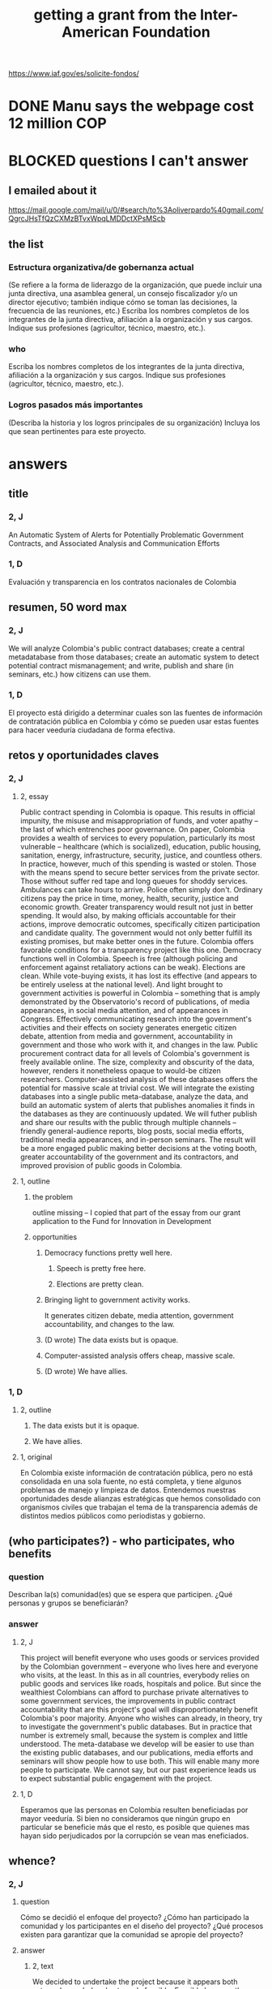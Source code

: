 :PROPERTIES:
:ID:       5ff764f6-74c0-4151-a68f-7d4fb2a9be23
:ROAM_ALIASES: "grant \ Inter-American Foundation && ofiscal"
:END:
#+title: getting a grant from the Inter-American Foundation
https://www.iaf.gov/es/solicite-fondos/
* DONE Manu says the webpage cost 12 million COP
* BLOCKED questions I can't answer
** I emailed about it
   https://mail.google.com/mail/u/0/#search/to%3Aoliverpardo%40gmail.com/QgrcJHsTfQzCXMzBTvxWpqLMDDctXPsMScb
** the list
*** Estructura organizativa/de gobernanza actual
    (Se refiere a la forma de liderazgo de la organización,  que puede incluir una junta directiva, una asamblea general, un consejo fiscalizador  y/o un director ejecutivo; también indique cómo se toman las decisiones, la frecuencia de las reuniones, etc.) Escriba los nombres completos de los integrantes de la junta directiva, afiliación a la organización y sus cargos. Indique sus profesiones (agricultor, técnico, maestro, etc.).
*** who
    Escriba los nombres completos de los integrantes de la junta directiva, afiliación a la organización y sus cargos. Indique sus profesiones (agricultor, técnico, maestro, etc.).
*** Logros pasados más importantes
    (Describa la historia y los logros principales de su organización) Incluya los que sean pertinentes para este proyecto.
* answers
** title
*** 2, J
    An Automatic System of Alerts for Potentially Problematic Government Contracts, and Associated Analysis and Communication Efforts
*** 1, D
    Evaluación y transparencia en los contratos nacionales de Colombia
** resumen, 50 word max
*** 2, J
    We will analyze Colombia's public contract databases; create a central metadatabase from those databases; create an automatic system to detect potential contract mismanagement; and write, publish and share (in seminars, etc.) how citizens can use them.
*** 1, D
    El proyecto está dirigido a determinar cuales son las fuentes de información de contratación pública en Colombia y cómo se pueden usar estas fuentes para hacer veeduría ciudadana de forma efectiva.
** retos y oportunidades claves
*** 2, J
***** 2, essay
      Public contract spending in Colombia is opaque. This results in official impunity, the misuse and misappropriation of funds, and voter apathy – the last of which entrenches poor governance.
      On paper, Colombia provides a wealth of services to every population, particularly its most vulnerable – healthcare (which is socialized), education, public housing, sanitation, energy, infrastructure, security, justice, and countless others. In practice, however, much of this spending is wasted or stolen. Those with the means spend to secure better services from the private sector. Those without suffer red tape and long queues for shoddy services. Ambulances can take hours to arrive. Police often simply don't. Ordinary citizens pay the price in time, money, health, security, justice and economic growth.
      Greater transparency would result not just in better spending. It would also, by making officials accountable for their actions, improve democratic outcomes, specifically citizen participation and candidate quality. The government would not only better fulfill its existing promises, but make better ones in the future.
      Colombia offers favorable conditions for a transparency project like this one. Democracy functions well in Colombia. Speech is free (although policing and enforcement against retaliatory actions can be weak). Elections are clean. While vote-buying exists, it has lost its effective (and appears to be entirely useless at the national level). And light brought to government activities is powerful in Colombia -- something that is amply demonstrated by the Observatorio's record of publications, of media appearances, in social media attention, and of appearances in Congress. Effectively communicating research into the government's activities and their effects on society generates energetic citizen debate, attention from media and government, accountability in government and those who work with it, and changes in the law.
      Public procurement contract data for all levels of Colombia's government is freely available online. The size, complexity and obscurity of the data, however, renders it nonetheless opaque to would-be citizen researchers. Computer-assisted analysis of these databases offers the potential for massive scale at trivial cost.
      We will integrate the existing databases into a single public meta-database, analyze the data, and build an automatic system of alerts that publishes anomalies it finds in the databases as they are continuously updated. We will futher publish and share our results with the public through multiple channels -- friendly general-audience reports, blog posts, social media efforts, traditional media appearances, and in-person seminars. The result will be a more engaged public making better decisions at the voting booth, greater accountability of the government and its contractors, and improved provision of public goods in Colombia.
***** 1, outline
****** the problem
       outline missing -- I copied that part of the essay
       from our grant application to
       the Fund for Innovation in Development
****** opportunities
******* Democracy functions pretty well here.
******** Speech is pretty free here.
******** Elections are pretty clean.
******* Bringing light to government activity works.
	It generates citizen debate, media attention, government accountability, and changes to the law.
******* (D wrote) The data exists but is opaque.
******* Computer-assisted analysis offers cheap, massive scale.
******* (D wrote) We have allies.
*** 1, D
**** 2, outline
***** The data exists but it is opaque.
***** We have allies.
**** 1, original
     En Colombia existe información de contratación pública, pero no está consolidada en una sola fuente, no está completa, y tiene algunos problemas de manejo y limpieza de datos. Entendemos nuestras oportunidades desde alianzas estratégicas que hemos consolidado con organismos civiles que trabajan el tema de la transparencia además de distintos medios públicos como periodistas y gobierno.
** (who participates?) - who participates, who benefits
*** question
    Describan la(s) comunidad(es) que se espera que participen. ¿Qué personas y grupos se beneficiarán?
*** answer
**** 2, J
     This project will benefit everyone who uses goods or services provided by the Colombian government -- everyone who lives here and everyone who visits, at the least. In this as in all countries, everybody relies on public goods and services like roads, hospitals and police. But since the wealthiest Colombians can afford to purchase private alternatives to some government services, the improvements in public contract accountability that are this project's goal will disproportionately benefit Colombia's poor majority.
     Anyone who wishes can already, in theory, try to investigate the government's public databases. But in practice that number is extremely small, because the system is complex and little understood. The meta-database we develop will be easier to use than the existing public databases, and our publications, media efforts and seminars will show people how to use both. This will enable many more people to participate. We cannot say, but our past experience leads us to expect substantial public engagement with the project.
**** 1, D
     Esperamos que las personas en Colombia resulten beneficiadas por mayor veeduría. Si bien no consideramos que ningún grupo en particular se beneficie más que el resto, es posible que quienes mas hayan sido perjudicados por la corrupción se vean mas eneficiados.
** whence?
*** 2, J
**** question
      Cómo se decidió el enfoque del proyecto? ¿Cómo han participado la comunidad y los participantes en el diseño del proyecto? ¿Qué procesos existen para garantizar que la comunidad se apropie del proyecto?
**** answer
***** 2, text
      We decided to undertake the project because it appears both extremely needed and extremely feasible. Feasible because the public databases exist, because Colombia is an environment in which research groups can freely investigate those data and publish their findings, because the project's up-front cost is low, and because its maintenance cost is tiny. Necessary, because citizens clearly want to know how their money is being spent, and are willing and able to use that information to bring the government to account.
      The tools we design will be easy to use, and a substantial portion of the project involves spreading information about how to use them. Once the project is up and running it will require very little financial support. Data analysis, software development and public outreach are the biggest costs, and they are all up-front. Once they are complete the project will require only the continual use of a single server and, we estimate, one month per year of one programmer-economist's time. These negligible maintenance costs can be absorbed by our parent organization, Pontificia Universidad Javeriana. (Doing so will not even constitute charity, as the project will be a perpetual source of highly-valued publicity for the university.)
***** 1, outline
****** how we decided to do it
******* It appeared possible and necessary.
******* Possible, because the data exist, and in Colombia we are free to analyze it and make our findings known.
******* Necessary, because citizens want to know where their money is being spent.
****** how will the community take ownership of it
******* it will be easy to use
******* we will explain how
******* It will be cheap to maintain, requiring no additional outside funding.
*** 1, D
**** 2, outline
***** our motivation
****** The information was missing.
***** how will the community take ownership of it
****** it will be easy to use
****** we will explain how
**** 1, text
     La decisión del enfoque la percibimos por la ausencia de información que encontramos en otros proyectos. La necesidad de información nos interesó en centralizar y estudiar las estructuras de contratación pública en Colombia.
     Esperamos que la comunidad utilice los recursos que proveamos para hacer veeduría ciudadana. Para esto nos dedicaremos a que las herramientas sean fáciles de usar y brindar apoyo técnico y talleres explicativos a los y las ciudadanas.
** principal activities
*** 3, J, text
    The first stage of the project is to assemble a meta-database integrating the data from Colombia's many public databases of public contracts. Once the meta-database is in place, a number of analytical and engineering can proceed in parallel:
    (-) Manually study the data, especially its summary statistics and instances of outliers.
    (-) Use econometrics and machine-learning to identify patterns of suspicious contract acitivity, such as contracts that are highly overvalued relative to others with similar deliverables.
    (-) Develop a system to automatically run such detection algorithms and publish its results online.
    (-) Make our meta-database and the automatically detected anomalies available online, and build a user interface for the public to access them.
    Toward the end of those analytical and engineering tasks, we will begin a communication campaign similar to the many we have already executed. We will publish an illustrated layperson's guide to navigating both our primary sources and the meta-database we will have made available. We will provide blog posts and engage in informal social media efforts. We will communicate with the media and lawmakers. We will host seminars and colloquia.
    Once these efforts are complete, we expect citizens to use our tools to oversee government activities, and for the government and its contractors to be highly aware of that oversight, and to act accordingly.
*** 2, J, outline
**** Collect data.
**** Integrate data.
**** Automate the data update process.
     Econometrics, ML
**** Analyze data.
**** Determine signatures of contract mismanagement.
**** Automate the search for potential contract mismanagement.
**** Design a public-facing user interface for our centralized DB and its automatic mismanagement search results.
**** Communicate
***** Publish our results.
***** Push our results to the press.
***** Give seminars and colloquia.
*** 1, D, text
    En primer lugar estructurar la información de contratación pública existente y consolidarla. En segundo lugar realizar tres tareas paralelas: 1. Desarrollar técnicas para actualizar los datos encontrados de forma automática. 2. Reconocer la información en las bases consolidadas a través de estadísticas descriptivas, realizar modelos de econometría y aprendizaje de maquina para reconocer estructuras dentro de los datos y encontrar datos extraños. 3.Diseñar una interfaz para publicar los resultados actualizados de forma frecuente. Por último realizaremos la publicación del ejercicio.
** other groups involved
   The Observatorio Fiscal will bear sole responsibility for the project’s execution.
** what changes do we expect? how will we recognize success?
*** 2, J
**** 2, text
     Upon completion of this project, we expect many more Colombian citizens to understand how to exercise oversight of public contracts, by using both the existing government-provided tools and the ones we will design, and to engage in such oversight. As a result, we expect government to recognize an increased political risk of contract mismanagement, and as a result, that contracts will be better managed.
     The result should be better provision of essential services such as healthcare, education, infrastructure, public safety, and a corresponding increase in citizen welfare and economic output.
     We will measure the program's effectiveness experimentally. Since public contracts are local, we can make the project available in some places and not others. After executing a power study to determine an appropriate size for it, we will randomly select a group of control localities for which we will withhold data. By monitoring for differences in suspicious contract activity in the treatment and control groups, we will be able to generate a useful measure of the program's effectiveness.
     There are certain aspects of the program, such as the publication of laymens' guides to the oversight process, that cannot be restricted to certain regions. If those aspects are effective as well, then the experiment will yield an underestimate of the program's effectiveness. This will bolster our case, if (as we expect) the experiment reveals a meaningful difference between the treatment and control groups.
**** 1, outline
***** citizens identify contract mismanagement
      using our tools and those already provided by the govt
***** contract mismanagement carries greater political risk
***** contracts are managed better
***** effects of that
****** healthcare
****** infrastructure
****** education
****** public safety
*** 1, D
**** 2, outline
***** citizens use our tools to find contract mismanagement
**** 1, text
     Esperamos que las herramientas sean utilizadas por la ciudadanía para describir sus procesos locales y encontrar casos extraños o sospechosos. El desarrollo de los modelos, bases de datos e interfaz gráfica mostrará que tuvimos éxito en el desarrollo. Los resultados por parte de la ciudadanía en hacer veeduría efectiva mostrará si tenemos éxito en los ideales.
** how to handle risks and opportunities
*** 2, J
    The opportunities we plan to take advantage of, and how, are described above in our response to an earlier question. To repeat them in brief, the opportunities are the following: that speech is free; that democracy is clean; that bringing light to government activities generates vigorous public debate, to which the government is responsive; that public contract databases exist, but are currently opaque; and that automated analysis of the database permits oversight on a massive scale. Our response to those opportunities is the plan we have set forth already: to collect the public databases into a single meta-database; to automate the search for and publication of supicious contract activity in that meta-database; and to explain to the public at large, through a variety of channels, how to use those tools to oversee government actiities.
    The most catastrophic risk would be a violent act of revenge by someone who does not appreciate our revelations. We consider this unlikely. While assasinations of rural community leaders remain common, political violence is extremely rare in Bogotá, where we are located.
    Second, the conditions in Colombia favorable to a transparency project like ours could change. The public contract databases could be taken offline -- but we consider this unlikely because such a move would be highly visible and very politically damaging to anyone who might consider it. Similarly, the government could try to silence us in particular -- but given our own high visibility and outstanding reputation, such a move would be at least as politically damaging as taking down the databases.
    The risk with the greatest probability -- though we consider it small -- of materializing is that integrating the public databases, analyzing the data, setting up an automatic publication mechanism, and making all of those things understood by the public proves to take longer than we initially estimate. This is not a risk to the project's viability, however; it would merely mean we would have to, say, seek funding for another year. But at that point we would already have useful initial results, and so could perhaps secure continued funding more easily.
    Last, and most subtly, are potential obstacles in the contract data itself. While the databases we will draw from are enormous, they unlikely to be complete. Even if they cover all contracts, they may not record everything about those contracts that they should. Therefore, if we believe it is necessary, we will supplement the contract databases with other information scraped from the web. Transparencia por Colombia has already performed such scraping for news articles, and is open to sharing information with us. Another potential response would be to limit our reports of suspicious activity to cases in which the mismanagement is severe enough that it is obvious even from incomplete data. (This second response not really an either-or condition; rather, regardless of what we find, we will flag exactly those results we feel confident of, and their scope will depend on the quality of the information at hand.)
    Those are all risks to launch. We foresee no risks to scaling or maintaining the project, as it will launch at full scale and maintaining it is cheap.
***** outline
****** We could be assasinated.
****** The favorable conditions in Colombia could change.
******* Democracy might weaken.
******* The DBs could disappear.
****** Our estimate of the development task's duration could be wrong.
****** (D wrote) Information problems
******* Critical data might be missing.
******* Mismanagement might be unidentifiable outside of the most extreme cases.
*** 1, D
    Los riesgos principales son la ausencia de información y carencia de variables explicativas. En el caso de la ausencia de información estamos preparados para extraer información de fuentes no tradicionales por medio de scraping, minería de datos y otras herramientas. En carencia de variables explicativas suficientes tenderemos a mostrar resultados solamente en contratos exageradamente extraños que aún con poca información sean reconocibles.
** how will this continue once we stop funding?
*** 2, J
    In the long term this project does not require external funding. After the two years for which we are requesting funding in this grant application, we expect to have put in place the meta-database and the program to continuously monitor it for suspicious contract activity, and to have published guides regarding, and otherwise have made known, how citizens can use the public databases and the tools we have built to monitor public contracts.
    Thereafter we will simply leave the program running. We estimate that a single month of a single programmer-economist's time will be needed per year to maintain the program. That labor, plus the continuos use of a single server (probably on Amazon Web Services) are all that the project will require once your funding period ends. Javeriana University, our parent organization, can easily cover those costs itself.
*** 1, D
    Seguiremos actualizando la información, mejorando la interface y los modelos predictivos. Además, buscaremos utilidades [óther applications] extra de nuestra información en fomento de transparencia pública.
** budget
   /home/jeff/of/grants/Inter-American-Foundation/IAF-Budget-English.xlsx
** ORPHANED: Talk about how we have already changed laws.
* the application form
** online
   https://www.iaf.gov/wp-content/uploads/2022/10/IAF-Solicitud-Espanol.docx
** on my system
   [[/home/jeff/of/grants/Inter-American-Foundation/IAF-Solicitud-Espanol.docx]]
* guidance for the budget is found on the last page of the Word document
* their FAQ
  https://www.iaf.gov/faq/
* DONE [[id:f2a6c1c0-3022-4f5f-a9ce-25e766c220c7][our eligibility looked shaky]]
